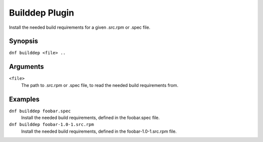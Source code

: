 ================
Builddep Plugin
================

Install the needed build requirements for a given .src.rpm or .spec file.

Synopsis
--------

``dnf builddep <file> ..``

Arguments
----------

``<file>``
    The path to .src.rpm or .spec file, to read the needed build requirements from.

Examples
--------
``dnf builddep foobar.spec``
    Install the needed build requirements, defined in the foobar.spec file.

``dnf builddep foobar-1.0-1.src.rpm``
    Install the needed build requirements, defined in the foobar-1.0-1.src.rpm file.

